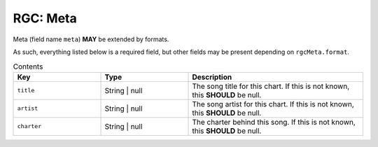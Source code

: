 .. _rgc_meta:

RGC: Meta
==================================

Meta (field name ``meta``) **MAY** be extended by formats.

As such, everything listed below is a required field, but other fields may be present depending on ``rgcMeta.format``.

.. list-table:: Contents
    :widths: 25 25 50
    :header-rows: 1

    *   - Key
        - Type
        - Description
    *   - ``title``
        - String | null
        - The song title for this chart. If this is not known, this **SHOULD** be null.
    *   - ``artist``
        - String | null
        - The song artist for this chart. If this is not known, this **SHOULD** be null.
    *   - ``charter``
        - String | null
        - The charter behind this song. If this is not known, this **SHOULD** be null.